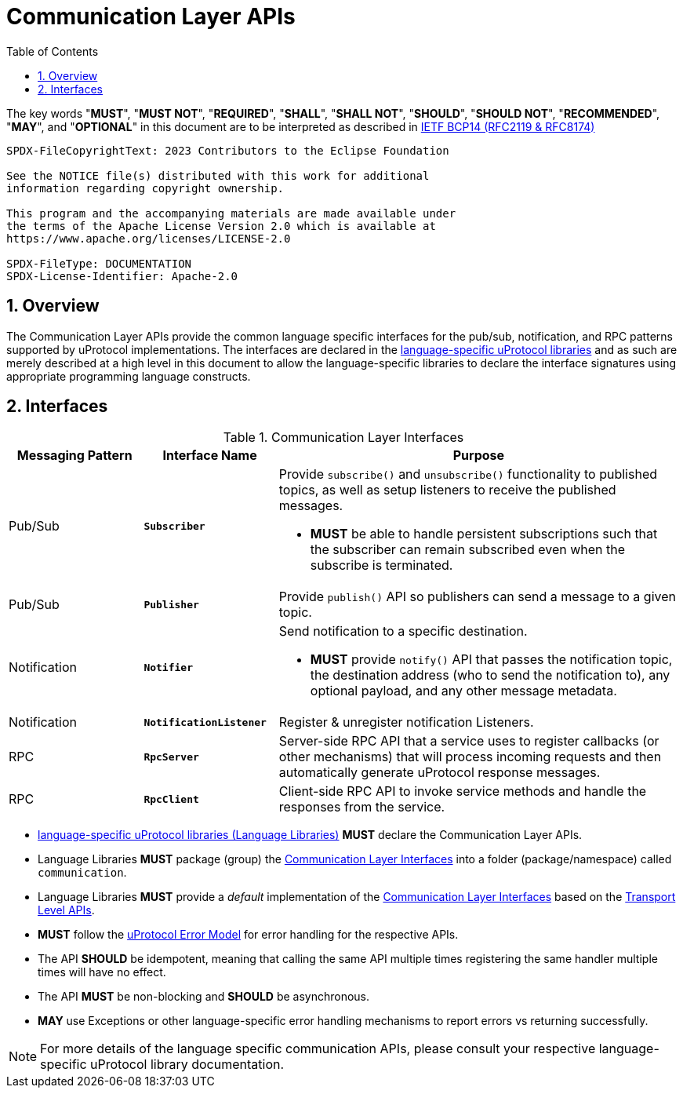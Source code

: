 = Communication Layer APIs
:toc:
:sectnums:

The key words "*MUST*", "*MUST NOT*", "*REQUIRED*", "*SHALL*", "*SHALL NOT*", "*SHOULD*", "*SHOULD NOT*", "*RECOMMENDED*", "*MAY*", and "*OPTIONAL*" in this document are to be interpreted as described in https://www.rfc-editor.org/info/bcp14[IETF BCP14 (RFC2119 & RFC8174)]

----
SPDX-FileCopyrightText: 2023 Contributors to the Eclipse Foundation

See the NOTICE file(s) distributed with this work for additional
information regarding copyright ownership.

This program and the accompanying materials are made available under
the terms of the Apache License Version 2.0 which is available at
https://www.apache.org/licenses/LICENSE-2.0
 
SPDX-FileType: DOCUMENTATION
SPDX-License-Identifier: Apache-2.0
----

== Overview

The Communication Layer APIs provide the common language specific interfaces for the pub/sub, notification, and RPC patterns supported by uProtocol implementations. The interfaces are declared in the link:../languages.adoc[language-specific uProtocol libraries] and as such are merely described at a high level in this document to allow the language-specific libraries to declare the interface signatures using appropriate programming language constructs.

== Interfaces

.Communication Layer Interfaces
[#messaging-apis, cols="1,1,3",options="header"]
|===
|Messaging Pattern | Interface Name | Purpose

| Pub/Sub
| `*Subscriber*`
a| Provide `subscribe()` and `unsubscribe()` functionality to published topics, as well as setup listeners to receive the published messages.

* *MUST* be able to handle persistent subscriptions such that the subscriber can remain subscribed even when the subscribe is terminated. 


| Pub/Sub
| `*Publisher*`
| Provide `publish()` API so publishers can send a message to a given topic.

| Notification
| `*Notifier*`
a| Send notification to a specific destination. 

* *MUST* provide `notify()` API that passes the notification topic, the destination address (who to send the notification to), any optional payload, and any other message metadata.

| Notification
| `*NotificationListener*`
a| Register & unregister notification Listeners.

| RPC
| `*RpcServer*`
| Server-side RPC API that a service uses to register callbacks (or other mechanisms) that will process incoming requests and then automatically generate uProtocol response messages.

| RPC
| `*RpcClient*`
| Client-side RPC API to invoke service methods and handle the responses from the service.

|===

* link:../languages.adoc[language-specific uProtocol libraries (Language Libraries)] *MUST* declare the Communication Layer APIs.

*  Language Libraries *MUST* package (group) the <<messaging-apis>> into a folder (package/namespace) called `communication`.

* Language Libraries *MUST* provide a _default_ implementation of the <<messaging-apis>> based on the link:../up-l1/README.adoc[Transport Level APIs].

* *MUST* follow the link:../basics/error_model.adoc[uProtocol Error Model] for error handling for the respective APIs.

* The API *SHOULD* be idempotent, meaning that calling the same API multiple times registering the same handler multiple times will have no effect.

* The API *MUST* be non-blocking and *SHOULD* be asynchronous. 

* *MAY* use Exceptions or other language-specific error handling mechanisms to report errors vs returning successfully.

NOTE: For more details of the language specific communication APIs, please consult your respective language-specific uProtocol library documentation.
